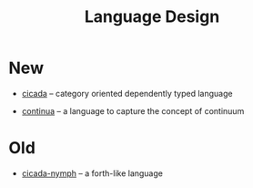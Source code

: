 #+html_head: <link rel="stylesheet" href="css/org-page.css"/>
#+title: Language Design

* New

  - [[https://github.com/xieyuheng/cicada][cicada]] -- category oriented dependently typed language

  - [[https://github.com/xieyuheng/continua][continua]] -- a language to capture the concept of continuum

* Old

  - [[https://github.com/xieyuheng/cicada-nymph][cicada-nymph]] -- a forth-like language
